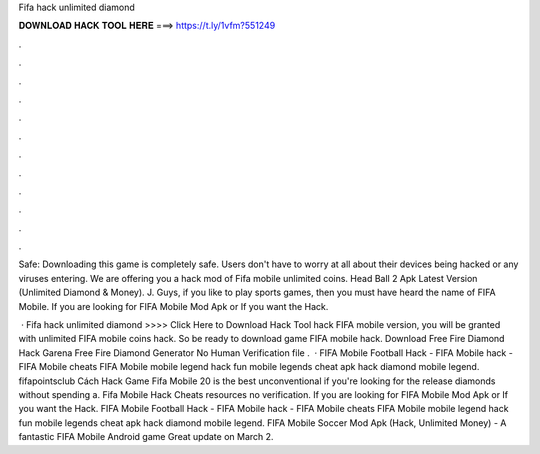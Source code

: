 Fifa hack unlimited diamond



𝐃𝐎𝐖𝐍𝐋𝐎𝐀𝐃 𝐇𝐀𝐂𝐊 𝐓𝐎𝐎𝐋 𝐇𝐄𝐑𝐄 ===> https://t.ly/1vfm?551249



.



.



.



.



.



.



.



.



.



.



.



.

Safe: Downloading this game is completely safe. Users don't have to worry at all about their devices being hacked or any viruses entering. We are offering you a hack mod of Fifa mobile unlimited coins. Head Ball 2 Apk Latest Version (Unlimited Diamond & Money). J. Guys, if you like to play sports games, then you must have heard the name of FIFA Mobile. If you are looking for FIFA Mobile Mod Apk or If you want the Hack.

 · Fifa hack unlimited diamond >>>> Click Here to Download Hack Tool hack FIFA mobile version, you will be granted with unlimited FIFA mobile coins hack. So be ready to download game FIFA mobile hack. Download Free Fire Diamond Hack Garena Free Fire Diamond Generator No Human Verification  file .  · FIFA Mobile Football Hack - FIFA Mobile hack - FIFA Mobile cheats FIFA Mobile mobile legend hack fun mobile legends cheat apk hack diamond mobile legend. fifapointsclub Cách Hack Game Fifa Mobile 20 is the best unconventional if you're looking for the release diamonds without spending a. Fifa Mobile Hack Cheats resources no verification. If you are looking for FIFA Mobile Mod Apk or If you want the Hack. FIFA Mobile Football Hack - FIFA Mobile hack - FIFA Mobile cheats FIFA Mobile mobile legend hack fun mobile legends cheat apk hack diamond mobile legend. FIFA Mobile Soccer Mod Apk (Hack, Unlimited Money) - A fantastic FIFA Mobile Android game Great update on March 2.
